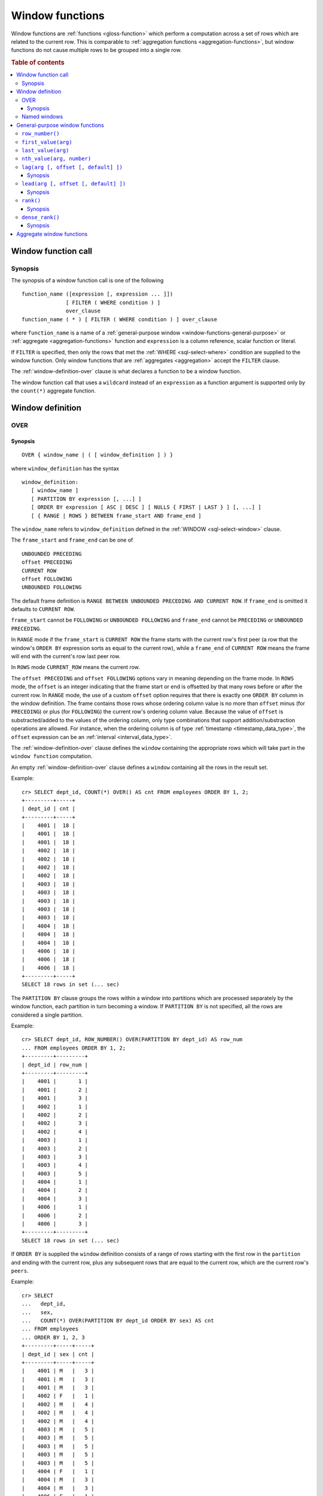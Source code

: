 .. highlight:: psql

.. _window-functions:

================
Window functions
================

Window functions are :ref:`functions <gloss-function>` which perform a
computation across a set of rows which are related to the current row. This is
comparable to :ref:`aggregation functions <aggregation-functions>`, but window
functions do not cause multiple rows to be grouped into a single row.


.. rubric:: Table of contents

.. contents::
   :local:


.. _window-function-call:

Window function call
====================


.. _window-call-synopsis:

Synopsis
--------

The synopsis of a window function call is one of the following

::

   function_name ([expression [, expression ... ]])
                 [ FILTER ( WHERE condition ) ]
                 over_clause
   function_name ( * ) [ FILTER ( WHERE condition ) ] over_clause

where ``function_name`` is a name of a :ref:`general-purpose window
<window-functions-general-purpose>` or :ref:`aggregate <aggregation-functions>`
function and ``expression`` is a column reference, scalar function or literal.

If ``FILTER`` is specified, then only the rows that met the :ref:`WHERE
<sql-select-where>` condition are supplied to the window function. Only window
functions that are :ref:`aggregates <aggregation>` accept the ``FILTER``
clause.

The :ref:`window-definition-over` clause is what declares a function to be a
window function.

The window function call that uses a ``wildcard`` instead of an ``expression``
as a function argument is supported only by the ``count(*)`` aggregate
function.


.. _window-definition:

Window definition
=================


.. _window-definition-over:

OVER
----

.. _window-definition-over-synopsis:

Synopsis
........

::

   OVER { window_name | ( [ window_definition ] ) }

where ``window_definition`` has the syntax

::

   window_definition:
      [ window_name ]
      [ PARTITION BY expression [, ...] ]
      [ ORDER BY expression [ ASC | DESC ] [ NULLS { FIRST | LAST } ] [, ...] ]
      [ { RANGE | ROWS } BETWEEN frame_start AND frame_end ]

The ``window_name`` refers to ``window_definition`` defined in the
:ref:`WINDOW <sql-select-window>` clause.

The ``frame_start`` and ``frame_end`` can be one of

::

   UNBOUNDED PRECEDING
   offset PRECEDING
   CURRENT ROW
   offset FOLLOWING
   UNBOUNDED FOLLOWING

The default frame definition is ``RANGE BETWEEN UNBOUNDED PRECEDING AND CURRENT
ROW``. If ``frame_end`` is omitted it defaults to ``CURRENT ROW``.

``frame_start`` cannot be ``FOLLOWING`` or ``UNBOUNDED FOLLOWING`` and
``frame_end`` cannot be ``PRECEDING`` or ``UNBOUNDED PRECEDING``.

In ``RANGE`` mode if the ``frame_start`` is ``CURRENT ROW`` the frame starts
with the current row's first peer (a row that the window's ``ORDER BY``
expression sorts as equal to the current row), while a ``frame_end`` of
``CURRENT ROW`` means the frame will end with the current's row last peer row.

In ``ROWS`` mode ``CURRENT_ROW`` means the current row.

The ``offset PRECEDING`` and ``offset FOLLOWING`` options vary in meaning
depending on the frame mode. In ``ROWS`` mode, the ``offset`` is an integer
indicating that the frame start or end is offsetted by that many rows before or
after the current row. In ``RANGE`` mode, the use of a custom ``offset`` option
requires that there is exactly one ``ORDER BY`` column in the window
definition. The frame contains those rows whose ordering column value is no
more than ``offset`` minus (for ``PRECEDING``) or plus (for ``FOLLOWING``) the
current row's ordering column value. Because the value of ``offset`` is
substracted/added to the values of the ordering column, only type combinations
that support addition/substraction operations are allowed. For instance, when
the ordering column is of type :ref:`timestamp <timestamp_data_type>`, the
``offset`` expression can be an :ref:`interval <interval_data_type>`.

The :ref:`window-definition-over` clause defines the ``window`` containing the
appropriate rows which will take part in the ``window function`` computation.

An empty :ref:`window-definition-over` clause defines a ``window`` containing
all the rows in the result set.

Example::

   cr> SELECT dept_id, COUNT(*) OVER() AS cnt FROM employees ORDER BY 1, 2;
   +---------+-----+
   | dept_id | cnt |
   +---------+-----+
   |    4001 |  18 |
   |    4001 |  18 |
   |    4001 |  18 |
   |    4002 |  18 |
   |    4002 |  18 |
   |    4002 |  18 |
   |    4002 |  18 |
   |    4003 |  18 |
   |    4003 |  18 |
   |    4003 |  18 |
   |    4003 |  18 |
   |    4003 |  18 |
   |    4004 |  18 |
   |    4004 |  18 |
   |    4004 |  18 |
   |    4006 |  18 |
   |    4006 |  18 |
   |    4006 |  18 |
   +---------+-----+
   SELECT 18 rows in set (... sec)

The ``PARTITION BY`` clause groups the rows within a window into
partitions which are processed separately by the window function, each
partition in turn becoming a window. If ``PARTITION BY`` is not specified, all
the rows are considered a single partition.

Example::

   cr> SELECT dept_id, ROW_NUMBER() OVER(PARTITION BY dept_id) AS row_num
   ... FROM employees ORDER BY 1, 2;
   +---------+---------+
   | dept_id | row_num |
   +---------+---------+
   |    4001 |       1 |
   |    4001 |       2 |
   |    4001 |       3 |
   |    4002 |       1 |
   |    4002 |       2 |
   |    4002 |       3 |
   |    4002 |       4 |
   |    4003 |       1 |
   |    4003 |       2 |
   |    4003 |       3 |
   |    4003 |       4 |
   |    4003 |       5 |
   |    4004 |       1 |
   |    4004 |       2 |
   |    4004 |       3 |
   |    4006 |       1 |
   |    4006 |       2 |
   |    4006 |       3 |
   +---------+---------+
   SELECT 18 rows in set (... sec)

If ``ORDER BY`` is supplied the ``window`` definition consists of a range of
rows starting with the first row in the ``partition`` and ending with the
current row, plus any subsequent rows that are equal to the current row, which
are the current row's ``peers``.

Example::

   cr> SELECT
   ...   dept_id,
   ...   sex,
   ...   COUNT(*) OVER(PARTITION BY dept_id ORDER BY sex) AS cnt
   ... FROM employees
   ... ORDER BY 1, 2, 3
   +---------+-----+-----+
   | dept_id | sex | cnt |
   +---------+-----+-----+
   |    4001 | M   |   3 |
   |    4001 | M   |   3 |
   |    4001 | M   |   3 |
   |    4002 | F   |   1 |
   |    4002 | M   |   4 |
   |    4002 | M   |   4 |
   |    4002 | M   |   4 |
   |    4003 | M   |   5 |
   |    4003 | M   |   5 |
   |    4003 | M   |   5 |
   |    4003 | M   |   5 |
   |    4003 | M   |   5 |
   |    4004 | F   |   1 |
   |    4004 | M   |   3 |
   |    4004 | M   |   3 |
   |    4006 | F   |   1 |
   |    4006 | M   |   3 |
   |    4006 | M   |   3 |
   +---------+-----+-----+
   SELECT 18 rows in set (... sec)

.. NOTE::

   Taking into account the ``peers`` concept mentioned above, for an empty
   :ref:`window-definition-over` clause all the rows in the result set are
   ``peers``.

.. NOTE::

   :ref:`Aggregation functions <aggregation>` will be treated as ``window
   functions`` when used in conjunction with the :ref:`window-definition-over`
   clause.

.. NOTE::

   Window definitions order or partitioned by an array column type are
   currently not supported.

In the ``UNBOUNDED FOLLOWING`` case the ``window`` for each row starts with
each row and ends with the last row in the current ``partition``. If the
``current row`` has ``peers`` the ``window`` will include (or start with) all
the ``current row`` peers and end at the upper bound of the ``partition``.

Example::

   cr> SELECT
   ...   dept_id,
   ...   sex,
   ...   COUNT(*) OVER(
   ...     PARTITION BY dept_id
   ...     ORDER BY
   ...       sex RANGE BETWEEN CURRENT ROW
   ...       AND UNBOUNDED FOLLOWING
   ...   ) partitionByDeptOrderBySex
   ... FROM employees
   ... ORDER BY 1, 2, 3
   +---------+-----+---------------------------+
   | dept_id | sex | partitionbydeptorderbysex |
   +---------+-----+---------------------------+
   |    4001 | M   |                         3 |
   |    4001 | M   |                         3 |
   |    4001 | M   |                         3 |
   |    4002 | F   |                         4 |
   |    4002 | M   |                         3 |
   |    4002 | M   |                         3 |
   |    4002 | M   |                         3 |
   |    4003 | M   |                         5 |
   |    4003 | M   |                         5 |
   |    4003 | M   |                         5 |
   |    4003 | M   |                         5 |
   |    4003 | M   |                         5 |
   |    4004 | F   |                         3 |
   |    4004 | M   |                         2 |
   |    4004 | M   |                         2 |
   |    4006 | F   |                         3 |
   |    4006 | M   |                         2 |
   |    4006 | M   |                         2 |
   +---------+-----+---------------------------+
   SELECT 18 rows in set (... sec)


.. _window-definition-named-windows:

Named windows
-------------

It is possible to define a list of named window definitions that can be
referenced in :ref:`window-definition-over` clauses. To do this, use the
:ref:`sql-select-window` clause in the :ref:`sql-select` clause.

Named windows are particularly useful when the same window definition
could be used in multiple :ref:`window-definition-over` clauses. For instance

::

   cr> SELECT
   ...   x,
   ...   FIRST_VALUE(x) OVER (w) AS "first",
   ...   LAST_VALUE(x) OVER (w) AS "last"
   ... FROM (VALUES (1), (2), (3), (4)) AS t(x)
   ... WINDOW w AS (ORDER BY x)
   +---+-------+------+
   | x | first | last |
   +---+-------+------+
   | 1 |     1 |    1 |
   | 2 |     1 |    2 |
   | 3 |     1 |    3 |
   | 4 |     1 |    4 |
   +---+-------+------+
   SELECT 4 rows in set (... sec)

If a ``window_name`` is specified in the window definition of the
:ref:`window-definition-over` clause, then there must be a named window entry
that matches the ``window_name`` in the window definition list of the
:ref:`sql-select-window` clause.

If the :ref:`window-definition-over` clause has its own non-empty window
definition and references a window definition from the :ref:`sql-select-window`
clause, then it can only add clauses from the referenced window, but not
overwrite them.

::

   cr> SELECT
   ...   x,
   ...   LAST_VALUE(x) OVER (w ORDER BY x) AS y
   ... FROM (VALUES
   ...      (1, 1),
   ...      (2, 1),
   ...      (3, 2),
   ...      (4, 2) ) AS t(x, y)
   ... WINDOW w AS (PARTITION BY y)
   +---+---+
   | x | y |
   +---+---+
   | 1 | 1 |
   | 2 | 2 |
   | 3 | 3 |
   | 4 | 4 |
   +---+---+
   SELECT 4 rows in set (... sec)

Otherwise, an attempt to override the clauses of the referenced window by the
window definition of the :ref:`window-definition-over` clause will result in
failure.

::

   cr> SELECT
   ...   FIRST_VALUE(x) OVER (w ORDER BY x)
   ... FROM (VALUES(1), (2), (3), (4)) as t(x)
   ... WINDOW w AS (ORDER BY x)
   SQLParseException[Cannot override ORDER BY clause of window w]

It is not possible to define the ``PARTITION BY`` clause in the window
definition of the :ref:`window-definition-over` clause if it references a
window definition from the :ref:`sql-select-window` clause.

The window definitions in the :ref:`sql-select-window` clause cannot define
its own window frames, if they are referenced by non-empty window definitions
of the :ref:`window-definition-over` clauses.

The definition of the named window can itself begin with a ``window_name``.  In
this case all the elements of inter-connected named windows will be copied to
the window definition of the :ref:`window-definition-over` clause if it
references the named window definition that has subsequent window
references. The window definitions in the ``WINDOW`` clause permits only
backward references.

::

   cr> SELECT
   ...   x,
   ...   ROW_NUMBER() OVER (w) AS y
   ... FROM (VALUES
   ...      (1, 1),
   ...      (3, 2),
   ...      (2, 1)) AS t (x, y)
   ... WINDOW p AS (PARTITION BY y),
   ...        w AS (p ORDER BY x)
   +---+---+
   | x | y |
   +---+---+
   | 1 | 1 |
   | 2 | 2 |
   | 3 | 1 |
   +---+---+
   SELECT 3 rows in set (... sec)


.. _window-functions-general-purpose:

General-purpose window functions
================================


``row_number()``
----------------

Returns the number of the current row within its window.

Example::

   cr> SELECT
   ...  col1,
   ...  ROW_NUMBER() OVER(ORDER BY col1) as row_num
   ... FROM (VALUES('x'), ('y'), ('z')) AS t;
   +------+---------+
   | col1 | row_num |
   +------+---------+
   | x    |       1 |
   | y    |       2 |
   | z    |       3 |
   +------+---------+
   SELECT 3 rows in set (... sec)


.. _window-functions-first-value:

``first_value(arg)``
--------------------

Returns the argument value evaluated at the first row within the window.

Its return type is the type of its argument.

Example::

   cr> SELECT
   ...  col1,
   ...  FIRST_VALUE(col1) OVER (ORDER BY col1) AS value
   ... FROM (VALUES('x'), ('y'), ('y'), ('z')) AS t;
   +------+-------+
   | col1 | value |
   +------+-------+
   | x    | x     |
   | y    | x     |
   | y    | x     |
   | z    | x     |
   +------+-------+
   SELECT 4 rows in set (... sec)


.. _window-functions-last-value:

``last_value(arg)``
-------------------

Returns the argument value evaluated at the last row within the window.

Its return type is the type of its argument.

Example::

   cr> SELECT
   ...  col1,
   ...  LAST_VALUE(col1) OVER(ORDER BY col1) AS value
   ... FROM (VALUES('x'), ('y'), ('y'), ('z')) AS t;
   +------+-------+
   | col1 | value |
   +------+-------+
   | x    | x     |
   | y    | y     |
   | y    | y     |
   | z    | z     |
   +------+-------+
   SELECT 4 rows in set (... sec)


.. _window-functions-nth-value:

``nth_value(arg, number)``
--------------------------

Returns the argument value evaluated at row that is the nth row within the
window. Null is returned if the nth row doesn't exist in the window.

Its return type is the type of its first argument.

Example::

   cr> SELECT
   ...  col1,
   ...  NTH_VALUE(col1, 3) OVER(ORDER BY col1) AS val
   ... FROM (VALUES ('x'), ('y'), ('y'), ('z')) AS t;
   +------+------+
   | col1 | val  |
   +------+------+
   | x    | NULL |
   | y    | y    |
   | y    | y    |
   | z    | y    |
   +------+------+
   SELECT 4 rows in set (... sec)


.. _window-functions-lag:

``lag(arg [, offset [, default] ])``
------------------------------------


.. _window-functions-lag-synopsis:

Synopsis
........

::

   lag(argument any [, offset integer [, default any]])

Returns the argument value evaluated at the row that precedes the current row
by the offset within the partition. If there is no such row, the return value
is ``default``. If ``offset`` or ``default`` arguments are missing, they
default to ``1`` and ``null``, respectively.

Both ``offset`` and ``default`` are evaluated with respect to the current row.

If ``offset`` is ``0``, then argument value is evaluated for the current row.

The ``default`` and ``argument`` data types must match.

Example::

   cr> SELECT
   ...   dept_id,
   ...   year,
   ...   budget,
   ...   LAG(budget) OVER(
   ...      PARTITION BY dept_id) prev_budget
   ... FROM (VALUES
   ...      (1, 2017, 45000),
   ...      (1, 2018, 35000),
   ...      (2, 2017, 15000),
   ...      (2, 2018, 65000),
   ...      (2, 2019, 12000))
   ... as t (dept_id, year, budget);
   +---------+------+--------+-------------+
   | dept_id | year | budget | prev_budget |
   +---------+------+--------+-------------+
   |       1 | 2017 |  45000 |        NULL |
   |       1 | 2018 |  35000 |       45000 |
   |       2 | 2017 |  15000 |        NULL |
   |       2 | 2018 |  65000 |       15000 |
   |       2 | 2019 |  12000 |       65000 |
   +---------+------+--------+-------------+
   SELECT 5 rows in set (... sec)


.. _window-functions-lead:

``lead(arg [, offset [, default] ])``
-------------------------------------


.. _window-functions-lead-synopsis:

Synopsis
........

::

   lead(argument any [, offset integer [, default any]])

The ``lead`` function is the counterpart of the :ref:`lag window function
<window-functions-lag>` as it allows the evaluation of the argument at rows
that follow the current row. ``lead`` returns the argument value evaluated at
the row that follows the current row by the offset within the partition. If
there is no such row, the return value is ``default``.  If ``offset`` or
``default`` arguments are missing, they default to ``1`` and ``null``,
respectively.

Both ``offset`` and ``default`` are evaluated with respect to the current row.

If ``offset`` is ``0``, then argument value is evaluated for the current row.

The ``default`` and ``argument`` data types must match.

Example::

   cr> SELECT
   ...   dept_id,
   ...   year,
   ...   budget,
   ...   LEAD(budget) OVER(
   ...      PARTITION BY dept_id) next_budget
   ... FROM (VALUES
   ...      (1, 2017, 45000),
   ...      (1, 2018, 35000),
   ...      (2, 2017, 15000),
   ...      (2, 2018, 65000),
   ...      (2, 2019, 12000))
   ... as t (dept_id, year, budget);
   +---------+------+--------+-------------+
   | dept_id | year | budget | next_budget |
   +---------+------+--------+-------------+
   |       1 | 2017 |  45000 |       35000 |
   |       1 | 2018 |  35000 |        NULL |
   |       2 | 2017 |  15000 |       65000 |
   |       2 | 2018 |  65000 |       12000 |
   |       2 | 2019 |  12000 |        NULL |
   +---------+------+--------+-------------+
   SELECT 5 rows in set (... sec)


.. _window-functions-rank:

``rank()``
----------


.. _window-functions-rank-synopsis:

Synopsis
........

::

    rank()

Returns the rank of every row within a partition of a result set.

Within each partition, the rank of the first row is ``1``. Subsequent tied
rows are given the same rank, and the potential rank of the next row
is incremented. Because of this, ranks may not be sequential.

Example::

    cr> SELECT
    ...   name,
    ...   department_id,
    ...   salary,
    ...   RANK() OVER (ORDER BY salary desc) as salary_rank
    ... FROM (VALUES
    ...      ('Bobson Dugnutt', 1, 2000),
    ...      ('Todd Bonzalez', 2, 2500),
    ...      ('Jess Brewer', 1, 2500),
    ...      ('Safwan Buchanan', 1, 1900),
    ...      ('Hal Dodd', 1, 2500),
    ...      ('Gillian Hawes', 2, 2000))
    ... as t (name, department_id, salary);
    +-----------------+---------------+--------+-------------+
    | name            | department_id | salary | salary_rank |
    +-----------------+---------------+--------+-------------+
    | Todd Bonzalez   |             2 |   2500 |           1 |
    | Jess Brewer     |             1 |   2500 |           1 |
    | Hal Dodd        |             1 |   2500 |           1 |
    | Bobson Dugnutt  |             1 |   2000 |           4 |
    | Gillian Hawes   |             2 |   2000 |           4 |
    | Safwan Buchanan |             1 |   1900 |           6 |
    +-----------------+---------------+--------+-------------+
    SELECT 6 rows in set (... sec)


.. _window-functions-dense-rank:

``dense_rank()``
----------------


.. _window-functions-dense-rank-synopsis:

Synopsis
........

::

    dense_rank()

Returns the rank of every row within a partition of a result set, similar to
``rank``. However, unlike ``rank``, ``dense_rank`` always returns sequential
rank values.

Within each partition, the rank of the first row is ``1``. Subsequent tied
rows are given the same rank.

Example::

    cr> SELECT
    ...   name,
    ...   department_id,
    ...   salary,
    ...   DENSE_RANK() OVER (ORDER BY salary desc) as salary_rank
    ... FROM (VALUES
    ...      ('Bobson Dugnutt', 1, 2000),
    ...      ('Todd Bonzalez', 2, 2500),
    ...      ('Jess Brewer', 1, 2500),
    ...      ('Safwan Buchanan', 1, 1900),
    ...      ('Hal Dodd', 1, 2500),
    ...      ('Gillian Hawes', 2, 2000))
    ... as t (name, department_id, salary);
    +-----------------+---------------+--------+-------------+
    | name            | department_id | salary | salary_rank |
    +-----------------+---------------+--------+-------------+
    | Todd Bonzalez   |             2 |   2500 |           1 |
    | Jess Brewer     |             1 |   2500 |           1 |
    | Hal Dodd        |             1 |   2500 |           1 |
    | Bobson Dugnutt  |             1 |   2000 |           2 |
    | Gillian Hawes   |             2 |   2000 |           2 |
    | Safwan Buchanan |             1 |   1900 |           3 |
    +-----------------+---------------+--------+-------------+
    SELECT 6 rows in set (... sec)


.. _window-aggregate-functions:

Aggregate window functions
==========================

See :ref:`aggregation`.
